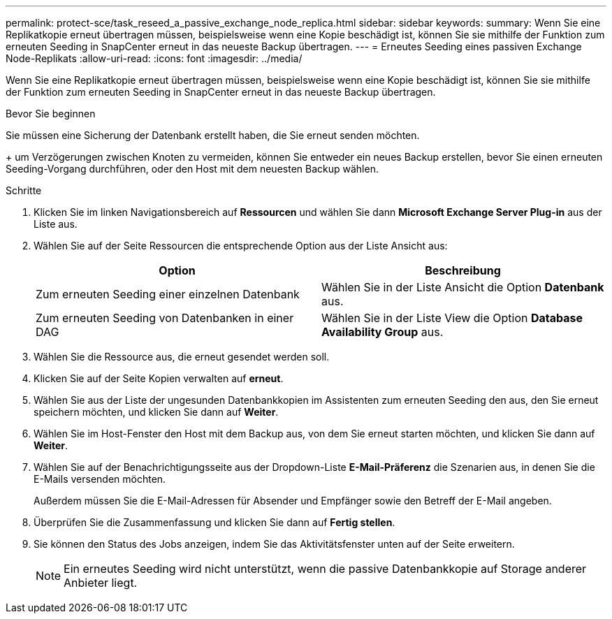 ---
permalink: protect-sce/task_reseed_a_passive_exchange_node_replica.html 
sidebar: sidebar 
keywords:  
summary: Wenn Sie eine Replikatkopie erneut übertragen müssen, beispielsweise wenn eine Kopie beschädigt ist, können Sie sie mithilfe der Funktion zum erneuten Seeding in SnapCenter erneut in das neueste Backup übertragen. 
---
= Erneutes Seeding eines passiven Exchange Node-Replikats
:allow-uri-read: 
:icons: font
:imagesdir: ../media/


[role="lead"]
Wenn Sie eine Replikatkopie erneut übertragen müssen, beispielsweise wenn eine Kopie beschädigt ist, können Sie sie mithilfe der Funktion zum erneuten Seeding in SnapCenter erneut in das neueste Backup übertragen.

.Bevor Sie beginnen
Sie müssen eine Sicherung der Datenbank erstellt haben, die Sie erneut senden möchten.

+ um Verzögerungen zwischen Knoten zu vermeiden, können Sie entweder ein neues Backup erstellen, bevor Sie einen erneuten Seeding-Vorgang durchführen, oder den Host mit dem neuesten Backup wählen.

.Schritte
. Klicken Sie im linken Navigationsbereich auf *Ressourcen* und wählen Sie dann *Microsoft Exchange Server Plug-in* aus der Liste aus.
. Wählen Sie auf der Seite Ressourcen die entsprechende Option aus der Liste Ansicht aus:
+
|===
| Option | Beschreibung 


 a| 
Zum erneuten Seeding einer einzelnen Datenbank
 a| 
Wählen Sie in der Liste Ansicht die Option *Datenbank* aus.



 a| 
Zum erneuten Seeding von Datenbanken in einer DAG
 a| 
Wählen Sie in der Liste View die Option *Database Availability Group* aus.

|===
. Wählen Sie die Ressource aus, die erneut gesendet werden soll.
. Klicken Sie auf der Seite Kopien verwalten auf *erneut*.
. Wählen Sie aus der Liste der ungesunden Datenbankkopien im Assistenten zum erneuten Seeding den aus, den Sie erneut speichern möchten, und klicken Sie dann auf *Weiter*.
. Wählen Sie im Host-Fenster den Host mit dem Backup aus, von dem Sie erneut starten möchten, und klicken Sie dann auf *Weiter*.
. Wählen Sie auf der Benachrichtigungsseite aus der Dropdown-Liste *E-Mail-Präferenz* die Szenarien aus, in denen Sie die E-Mails versenden möchten.
+
Außerdem müssen Sie die E-Mail-Adressen für Absender und Empfänger sowie den Betreff der E-Mail angeben.

. Überprüfen Sie die Zusammenfassung und klicken Sie dann auf *Fertig stellen*.
. Sie können den Status des Jobs anzeigen, indem Sie das Aktivitätsfenster unten auf der Seite erweitern.
+

NOTE: Ein erneutes Seeding wird nicht unterstützt, wenn die passive Datenbankkopie auf Storage anderer Anbieter liegt.


